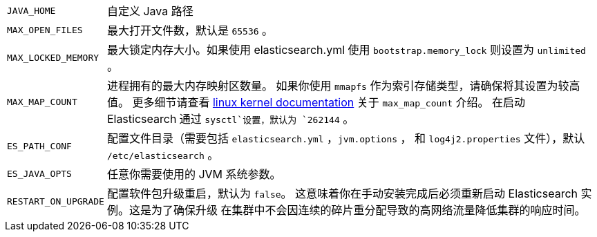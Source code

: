 [horizontal]
`JAVA_HOME`::

  自定义 Java 路径

`MAX_OPEN_FILES`::

    最大打开文件数，默认是 `65536` 。

`MAX_LOCKED_MEMORY`::

    最大锁定内存大小。如果使用 elasticsearch.yml 使用 `bootstrap.memory_lock` 则设置为 `unlimited` 。

`MAX_MAP_COUNT`::

    进程拥有的最大内存映射区数量。 如果你使用 `mmapfs` 作为索引存储类型，请确保将其设置为较高值。
    更多细节请查看 https://github.com/torvalds/linux/blob/master/Documentation/sysctl/vm.txt[linux kernel documentation] 关于 `max_map_count` 介绍。
    在启动 Elasticsearch 通过 `sysctl`设置，默认为 `262144` 。

`ES_PATH_CONF`::

    配置文件目录（需要包括 `elasticsearch.yml` ，`jvm.options` ， 和 `log4j2.properties` 文件），默认 `/etc/elasticsearch` 。

`ES_JAVA_OPTS`::

    任意你需要使用的 JVM 系统参数。

`RESTART_ON_UPGRADE`::

    配置软件包升级重启，默认为 `false`。 这意味着你在手动安装完成后必须重新启动 Elasticsearch 实例。这是为了确保升级
    在集群中不会因连续的碎片重分配导致的高网络流量降低集群的响应时间。
